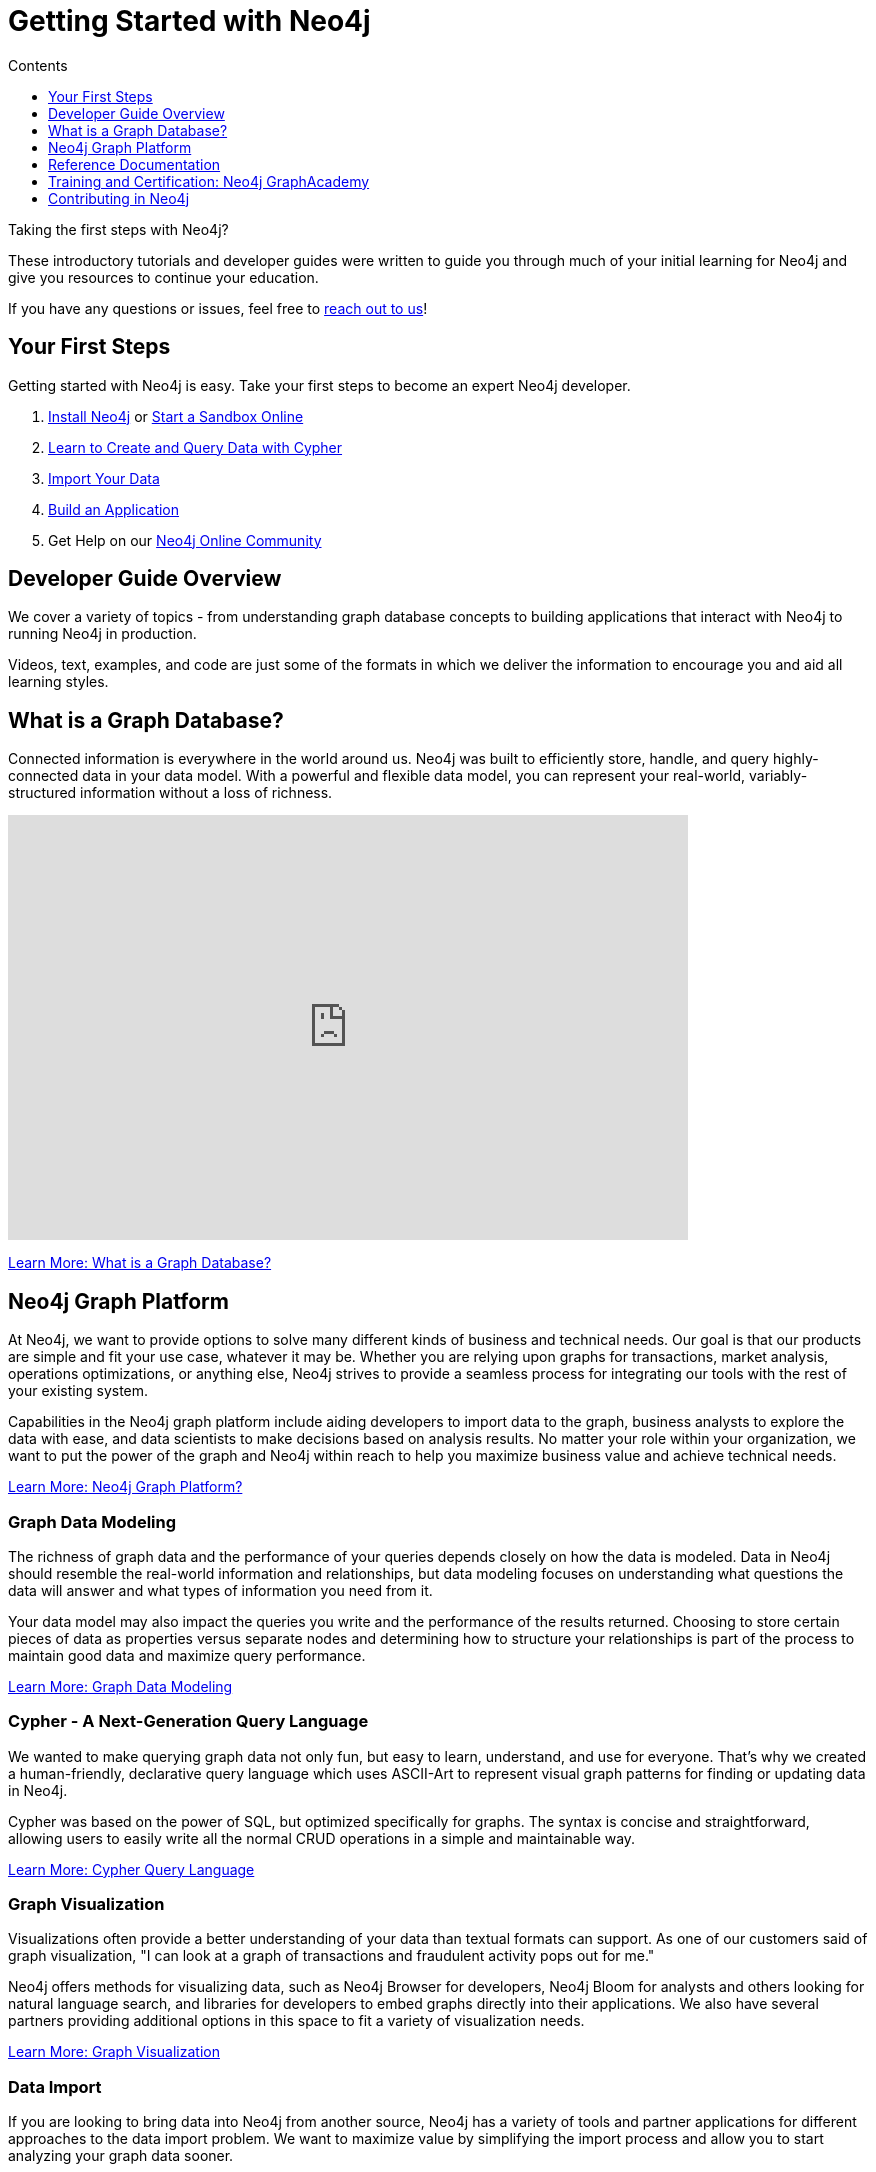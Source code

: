 = Getting Started with Neo4j
:slug: get-started
:section: Getting Started
:section-link: get-started
:section-level: 1
:sectanchors:
:toc:
:toc-title: Contents
:toclevels: 1

[#starting-neo4j]
Taking the first steps with Neo4j?

These introductory tutorials and developer guides were written to guide you through much of your initial learning for Neo4j and give you resources to continue your education.

If you have any questions or issues, feel free to mailto:devrel@neo4j.com[reach out to us^]!

[#first-steps]
== Your First Steps

Getting started with Neo4j is easy.
Take your first steps to become an expert Neo4j developer.

1. link:/download/[Install Neo4j^] or link:/sandbox/[Start a Sandbox Online^]
2. link:/developer/cypher/[Learn to Create and Query Data with Cypher^]
3. link:/developer/working-with-data/guide-importing-data-and-etl/[Import Your Data^]
4. link:/developer/language-guides/[Build an Application^]
5. Get Help on our https://community.neo4j.com[Neo4j Online Community^]

[#guide-overview]
== Developer Guide Overview

We cover a variety of topics - from understanding graph database concepts to building applications that interact with Neo4j to running Neo4j in production.

Videos, text, examples, and code are just some of the formats in which we deliver the information to encourage you and aid all learning styles.

[#graph-db]
== What is a Graph Database?

Connected information is everywhere in the world around us.
Neo4j was built to efficiently store, handle, and query highly-connected data in your data model.
With a powerful and flexible data model, you can represent your real-world, variably-structured information without a loss of richness.

++++
<div class="responsive-embed">
<iframe width="680" height="425" src="https://www.youtube.com/embed/_D19h5s73Co?showinfo=0&controls=2&autohide=1" frameborder="0" allowfullscreen></iframe>
</div>
++++

link:/developer/get-started/graph-database/[Learn More: What is a Graph Database?^, role="button feature-box_button"]

[#graph-platform]
== Neo4j Graph Platform

At Neo4j, we want to provide options to solve many different kinds of business and technical needs.
Our goal is that our products are simple and fit your use case, whatever it may be.
Whether you are relying upon graphs for transactions, market analysis, operations optimizations, or anything else, Neo4j strives to provide a seamless process for integrating our tools with the rest of your existing system.

Capabilities in the Neo4j graph platform include aiding developers to import data to the graph, business analysts to explore the data with ease, and data scientists to make decisions based on analysis results.
No matter your role within your organization, we want to put the power of the graph and Neo4j within reach to help you maximize business value and achieve technical needs.

link:/developer/graph-platform/[Learn More: Neo4j Graph Platform?^, role="button feature-box_button"]

=== Graph Data Modeling

The richness of graph data and the performance of your queries depends closely on how the data is modeled.
Data in Neo4j should resemble the real-world information and relationships, but data modeling focuses on understanding what questions the data will answer and what types of information you need from it.

Your data model may also impact the queries you write and the performance of the results returned.
Choosing to store certain pieces of data as properties versus separate nodes and determining how to structure your relationships is part of the process to maintain good data and maximize query performance.

link:/developer/data-modeling/[Learn More: Graph Data Modeling^, role="button feature-box_button"]

=== Cypher - A Next-Generation Query Language

We wanted to make querying graph data not only fun, but easy to learn, understand, and use for everyone.
That's why we created a human-friendly, declarative query language which uses ASCII-Art to represent visual graph patterns for finding or updating data in Neo4j.

Cypher was based on the power of SQL, but optimized specifically for graphs.
The syntax is concise and straightforward, allowing users to easily write all the normal CRUD operations in a simple and maintainable way.

link:/developer/cypher/[Learn More: Cypher Query Language^, role="button feature-box_button"]

=== Graph Visualization

Visualizations often provide a better understanding of your data than textual formats can support.
As one of our customers said of graph visualization, "I can look at a graph of transactions and fraudulent activity pops out for me."

Neo4j offers methods for visualizing data, such as Neo4j Browser for developers, Neo4j Bloom for analysts and others looking for natural language search, and libraries for developers to embed graphs directly into their applications.
We also have several partners providing additional options in this space to fit a variety of visualization needs.

link:/developer/working-with-data/guide-data-visualization/[Learn More: Graph Visualization^, role="button feature-box_button"]

=== Data Import

If you are looking to bring data into Neo4j from another source, Neo4j has a variety of tools and partner applications for different approaches to the data import problem.
We want to maximize value by simplifying the import process and allow you to start analyzing your graph data sooner.

Our goal in this area to help developers transfer some of their own relevant data into Neo4j to see how it would look and what a graph database can help them do with it.
We also have options for other types of data import, including integrations with other vendor products and tools.
This area aids businesses to transport data from technology to technology as easily and smoothly as possible.

link:/developer/working-with-data/guide-import-csv/[Learn More: Data Import^, role="button feature-box_button"]

=== Drivers for Popular Programming Languages

Developing applications using Neo4j is straightforward.
Using the *binary "Bolt" protocol*, we provide officially-supported drivers for languages such as *.Net, Java (also Spring), JavaScript, and Python*.
Other drivers for the binary and the http protocol are developed by our active contributor community.

These drivers allow developers to build applications and integrations using the programming language(s) of their choice and easily interact with data in the Neo4j database.

link:/developer/language-guides/[Learn More: Language Drivers^, role="button feature-box_button"]

=== Extensions and Integrations

Neo4j is supported by a rich ecosystem of libraries, tools, drivers, and guides provided by Neo4j, partners, users, and community contributors.
We want to allow users the ability to integrate with familiar technologies and minimize pain associated with a rip-and-replace approach to solutions.

This area continues to expand as the technology ecosystem and developer needs consistently grow.
Before writing any new code, we recommend checking out GitHub and other resources to see if something has already been developed to solve your need.

link:/developer/integration/[Learn More: Extensions and Integrations^, role="button feature-box_button"]

=== Deploying Neo4j

If you are looking to run Neo4j in production environments, we provide various options for types of deployments and configurations.
Neo4j provides options for causal clustering, performance tuning, cloud deployment, backups and failovers, and more.
We also have tools to plan and manage your deployments and preferences, including a calculator to help you know how much hardware you will need to run your data in Neo4j.

From local to cloud deployments and anything in between, we can help satisfy your preferences and requirements.
While each implementation will have its own advantages and difficulties, the power to choose resides in the business and technical needs of your company.

link:/developer/in-production/[Learn More: Deploying Neo4j^, role="button feature-box_button"]

[#reference-manuals]
== Reference Documentation

The tutorials and guides in this site are meant to help you get up and running quickly while showing you how Neo4j integrates with a variety of programming languages and technologies.
Our core reference documentation will help you as you write your queries and code.

link:/docs/[Neo4j Reference Docs^, role="button feature-box_button"]

[#training-certification]
== Training and Certification: Neo4j GraphAcademy

Neo4j GraphAcademy offers training classes online and in classrooms around the world.
From the fundamentals to advanced Cypher, these classes target audiences at any skill level.

For those interested in adding Neo4j qualifications to their resume or demonstrating knowledge in Neo4j, we also offer a developer certification exam.
All of the study materials and resources are accessible from our website, but external resources can help you study, too.
The test is free, and you will receive a certificate and t-shirt after passing the test to become a Neo4j Certified Professional!
Visit our GraphAcademy pages to learn more and to take the exam.

link:/graphacademy/[Neo4j GraphAcademy^, role="button feature-box_button"]

[#contribute-neo4j]
== Contributing in Neo4j

No matter your experience level, we would love to have your feedback and input on all things Neo4j!
If you are looking to get involved, check out the different ways you can join our community and help improve our ecosystem and the open source community.

link:/developer/contribute/[Learn More: Contributing in Neo4j^, role="button feature-box_button"]
